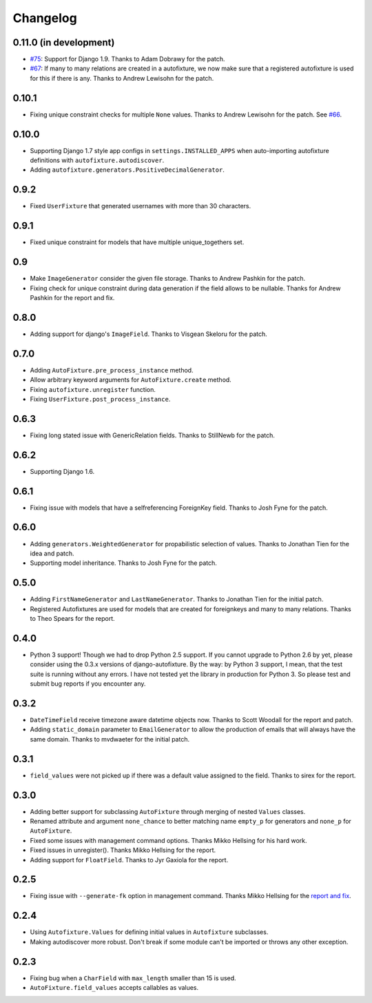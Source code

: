 Changelog
=========

0.11.0 (in development)
-----------------------

* `#75`_: Support for Django 1.9. Thanks to Adam Dobrawy for the patch.
* `#67`_: If many to many relations are created in a autofixture, we now make sure
  that a registered autofixture is used for this if there is any. Thanks to
  Andrew Lewisohn for the patch.

.. _#75: https://github.com/gregmuellegger/django-autofixture/pull/75
.. _#67: https://github.com/gregmuellegger/django-autofixture/pull/67

0.10.1
------

* Fixing unique constraint checks for multiple ``None`` values. Thanks to
  Andrew Lewisohn for the patch. See `#66`_.

.. _#66: https://github.com/gregmuellegger/django-autofixture/pull/66

0.10.0
------

* Supporting Django 1.7 style app configs in ``settings.INSTALLED_APPS``
  when auto-importing autofixture definitions with
  ``autofixture.autodiscover``.
* Adding ``autofixture.generators.PositiveDecimalGenerator``.

0.9.2
-----

* Fixed ``UserFixture`` that generated usernames with more than 30 characters.

0.9.1
-----

* Fixed unique constraint for models that have multiple unique_togethers set.

0.9
---
* Make ``ImageGenerator`` consider the given file storage. Thanks to Andrew
  Pashkin for the patch.
* Fixing check for unique constraint during data generation if the field
  allows to be nullable. Thanks for Andrew Pashkin for the report and fix.

0.8.0
-----

* Adding support for django's ``ImageField``. Thanks to Visgean Skeloru for
  the patch.

0.7.0
-----

* Adding ``AutoFixture.pre_process_instance`` method.
* Allow arbitrary keyword arguments for ``AutoFixture.create`` method.
* Fixing ``autofixture.unregister`` function.
* Fixing ``UserFixture.post_process_instance``.

0.6.3
-----

* Fixing long stated issue with GenericRelation fields. Thanks to StillNewb
  for the patch.

0.6.2
-----

* Supporting Django 1.6.

0.6.1
-----

* Fixing issue with models that have a selfreferencing ForeignKey field.
  Thanks to Josh Fyne for the patch.

0.6.0
-----

* Adding ``generators.WeightedGenerator`` for propabilistic selection of
  values. Thanks to Jonathan Tien for the idea and patch.
* Supporting model inheritance. Thanks to Josh Fyne for the patch.

0.5.0
-----

* Adding ``FirstNameGenerator`` and ``LastNameGenerator``. Thanks to Jonathan
  Tien for the initial patch.
* Registered Autofixtures are used for models that are created for foreignkeys
  and many to many relations. Thanks to Theo Spears for the report.

0.4.0
-----

* Python 3 support! Though we had to drop Python 2.5 support. If you cannot
  upgrade to Python 2.6 by yet, please consider using the 0.3.x versions of
  django-autofixture.
  By the way: by Python 3 support, I mean, that the test suite is running
  without any errors. I have not tested yet the library in production for
  Python 3. So please test and submit bug reports if you encounter any.

0.3.2
-----

* ``DateTimeField`` receive timezone aware datetime objects now. Thanks to
  Scott Woodall for the report and patch.
* Adding ``static_domain`` parameter to ``EmailGenerator`` to allow the
  production of emails that will always have the same domain. Thanks to
  mvdwaeter for the initial patch.

0.3.1
-----

* ``field_values`` were not picked up if there was a default value assigned to
  the field. Thanks to sirex for the report.

0.3.0
-----

* Adding better support for subclassing ``AutoFixture`` through merging of
  nested ``Values`` classes.
* Renamed attribute and argument ``none_chance`` to better matching name ``empty_p`` for generators
  and ``none_p`` for ``AutoFixture``.
* Fixed some issues with management command options. Thanks Mikko Hellsing for
  his hard work.
* Fixed issues in unregister(). Thanks Mikko Hellsing for the report.
* Adding support for ``FloatField``. Thanks to Jyr Gaxiola for the report.

0.2.5
-----

* Fixing issue with ``--generate-fk`` option in management command. Thanks
  Mikko Hellsing for the `report and fix`_.

.. _report and fix: http://github.com/gregmuellegger/django-autofixture/issues/issue/1/

0.2.4
-----

* Using ``Autofixture.Values`` for defining initial values in ``Autofixture``
  subclasses.

* Making autodiscover more robust. Don't break if some module can't be
  imported or throws any other exception.

0.2.3
-----

* Fixing bug when a ``CharField`` with ``max_length`` smaller than 15 is used.

* ``AutoFixture.field_values`` accepts callables as values.
